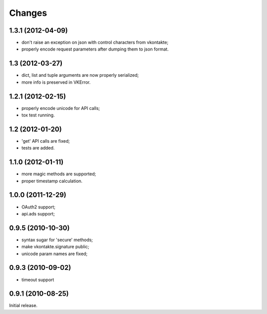 
Changes
=======

1.3.1 (2012-04-09)
------------------

* don't raise an exception on json with control characters from vkontakte;
* properly encode request parameters after dumping them to json format.

1.3 (2012-03-27)
----------------

* dict, list and tuple arguments are now properly serialized;
* more info is preserved in VKError.

1.2.1 (2012-02-15)
------------------

* properly encode unicode for API calls;
* tox test running.

1.2 (2012-01-20)
----------------

* 'get' API calls are fixed;
* tests are added.

1.1.0 (2012-01-11)
------------------

* more magic methods are supported;
* proper timestamp calculation.

1.0.0 (2011-12-29)
------------------

* OAuth2 support;
* api.ads support;


0.9.5 (2010-10-30)
------------------

* syntax sugar for 'secure' methods;
* make vkontakte.signature public;
* unicode param names are fixed;

0.9.3 (2010-09-02)
------------------

* timeout support

0.9.1 (2010-08-25)
------------------
Initial release.
